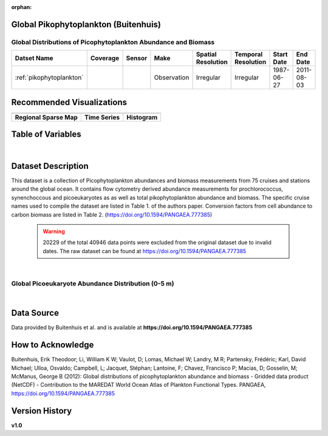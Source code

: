 :orphan:

.. _pikophytoplankton:

Global Pikophytoplankton (Buitenhuis)
*************************************

Global Distributions of Picophytoplankton Abundance and Biomass
###############################################################


.. |cruise| image:: /_static/catalog_thumbnails/sailboat.png
   :scale: 10%
   :align: middle

.. |globe| image:: /_static/catalog_thumbnails/globe.png
  :scale: 10%
  :align: middle

.. |sm| image:: /_static/tutorial_pics/sparse_mapping.png
  :align: middle
  :scale: 10%
  :target: ../../tutorials/regional_map_sparse.html

.. |ts| image:: /_static/tutorial_pics/TS.png
  :align: middle
  :scale: 25%
  :target: ../../tutorials/time_series.html

.. |hst| image:: /_static/tutorial_pics/hist.png
  :align: middle
  :scale: 25%
  :target: ../../tutorials/histogram.html

.. |sec| image:: /_static/tutorial_pics/section.png
  :align: middle
  :scale: 20%
  :target: ../../tutorials/section.html

.. |dep| image:: /_static/tutorial_pics/depth_profile.png
  :align: middle
  :scale: 25%
  :target: ../../tutorials/depth_profile.html

.. |edy| image:: /_static/tutorial_pics/eddy_sampling.png
  :align: middle
  :scale: 25%
  :target: ../../tutorials/eddy.html



+-------------------------------+----------+----------+-------------+------------------------+----------------------+--------------+------------+
| Datset Name                   | Coverage | Sensor   |  Make       |  Spatial Resolution    | Temporal Resolution  |  Start Date  |  End Date  |
+===============================+==========+==========+=============+========================+======================+==============+============+
|:ref:`pikophytoplankton`       | |globe|  ||cruise|  | Observation |     Irregular          |        Irregular     |  1987-06-27  | 2011-08-03 |
+-------------------------------+----------+----------+-------------+------------------------+----------------------+--------------+------------+

Recommended Visualizations
**************************

+---------------------------+---------------------------+---------------------------+
| |sm|                      |    |ts|                   |           |hst|           |
+---------------------------+---------------------------+---------------------------+
|**Regional Sparse Map**    | **Time Series**           |  **Histogram**            |
+---------------------------+---------------------------+---------------------------+



Table of Variables
******************

.. raw:: html

    <iframe src="../../_static/var_tables/tblGlobal_PicoPhytoPlankton/tblGlobal_PicoPhytoPlankton.html"  frameborder = 0 height = '150px' width="100%">></iframe>


|

Dataset Description
*******************

This dataset is a collection of Picophytoplankton abundances and biomass measurements from 75 cruises and stations around the global ocean. It contains flow cytometry derived abundance measurements for prochlorococcus, synenchoccous and picoeukaryotes as as well as total pikophytoplankton abundance and biomass.
The specific cruise names used to compile the dataset are listed in Table 1. of the authors paper. Conversion factors from cell abundance to carbon biomass are listed in Table 2.
(https://doi.org/10.1594/PANGAEA.777385)



 .. warning::
   20229 of the total 40946 data points were excluded from the original dataset due to invalid dates. The raw dataset can be found at https://doi.org/10.1594/PANGAEA.777385



|

Global Picoeukaryote Abundance Distribution (0-5 m)
###################################################

.. raw:: html

    <iframe src="../../_static/var_plots/picoeuk_vis.html"  frameborder = 0  height="700px" width="100%">></iframe>

|



Data Source
***********

Data provided by Buitenhuis et al. and is available at **https://doi.org/10.1594/PANGAEA.777385**

How to Acknowledge
******************

Buitenhuis, Erik Theodoor; Li, William K W; Vaulot, D; Lomas, Michael W; Landry, M R; Partensky, Frédéric; Karl, David Michael; Ulloa, Osvaldo; Campbell, L; Jacquet, Stéphan; Lantoine, F; Chavez, Francisco P; Macias, D; Gosselin, M; McManus, George B (2012): Global distributions of picophytoplankton abundance and biomass - Gridded data product (NetCDF) - Contribution to the MAREDAT World Ocean Atlas of Plankton Functional Types. PANGAEA, https://doi.org/10.1594/PANGAEA.777385

Version History
***************
**v1.0**
